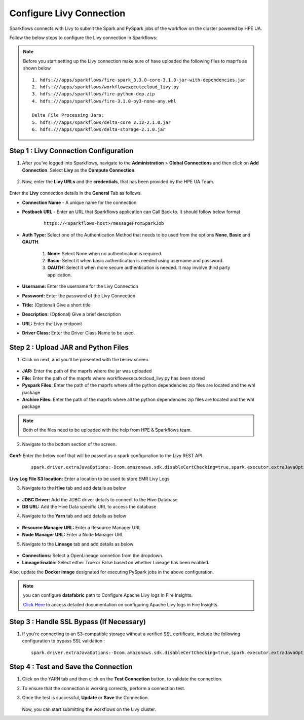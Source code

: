 Configure Livy Connection
=====

Sparkflows connects with Livy to submit the Spark and PySpark jobs of the workflow on the cluster powered by HPE UA. 

Follow the below steps to configure the Livy connection in Sparkflows:

.. Note :: Before you start setting up the Livy connection make sure of have uploaded the following files to maprfs as shown below

   ::

      1. hdfs:///apps/sparkflows/fire-spark_3.3.0-core-3.1.0-jar-with-dependencies.jar
      2. hdfs:///apps/sparkflows/workflowexecutecloud_livy.py
      3. hdfs:///apps/sparkflows/fire-python-dep.zip
      4. hdfs:///apps/sparkflows/fire-3.1.0-py3-none-any.whl

      Delta File Processing Jars:
      5. hdfs:///apps/sparkflows/delta-core_2.12-2.1.0.jar
      6. hdfs:///apps/sparkflows/delta-storage-2.1.0.jar


Step 1 : Livy Connection Configuration
----------------
#. After you’ve logged into Sparkflows, navigate to the **Administration** > **Global Connections** and then click on **Add Connection**. Select **Livy** as the **Compute Connection**. 

   .. figure:: ../../_assets/hpe/livy-add-connections.png
      :width: 60%
      :alt: Sparkflows On UA
   
#. Now, enter the **Livy URLs** and the **credentials**, that has been provided by the HPE UA Team.


   .. figure:: ../../_assets/hpe/livy-connection-general.png
      :width: 60%
      :alt: HPE UA Data sources

   .. figure:: ../../_assets/hpe/livy-connection-general-1.png
      :width: 60%
      :alt: HPE UA Data sources


Enter the **Livy** connection details in the **General** Tab as follows.

* **Connection Name** - A unique name for the connection
* **Postback URL** - Enter an URL that Sparkflows application can Call Back to. It should follow below format
	
	::

		https://<sparkflows-host>/messageFromSparkJob

* **Auth Type:** Select one of the Authentication Method that needs to be used from the options **None**, **Basic** and **OAUTH**. 

	#. **None:** Select None when no authentication is required.
	#. **Basic:** Select it when basic authentication is needed using username and password.
	#. **OAUTH:** Select it when more secure authentication is needed. It may involve third party application.

* **Username:** Enter the username for the Livy Connection
* **Password:** Enter the password of the Livy Connection
* **Title:** (Optional) Give a short title
* **Description:** (Optional) Give a brief description
* **URL:** Enter the Livy endpoint
* **Driver Class:** Enter the Driver Class Name to be used.

Step 2 : Upload JAR and Python Files
------

1. Click on next, and you’ll be presented with the below screen.

   .. figure:: ../../_assets/hpe/livy-connection-livytab-delta.png
      :width: 60%
      :alt: HPE UA Data sources

* **JAR:** Enter the path of the maprfs where the jar was uploaded
* **File:** Enter the path of the maprfs where workflowexecutecloud_livy.py has been stored
* **Pyspark Files:** Enter the path of the maprfs where all the python dependencies zip files are located and the whl package
* **Archive Files:** Enter the path of the maprfs where all the python dependencies zip files are located and the whl package

.. Note :: Both of the files need to be uploaded with the help from HPE & Sparkflows team.

2. Navigate to the bottom section of the screen.

   .. figure:: ../../_assets/hpe/livy-connection-livytabconf-delta.png
      :width: 60%
      :alt: HPE UA Data sources

**Conf:** Enter the below conf that will be passed as a spark configuration to the Livy REST API. 

	::

		spark.driver.extraJavaOptions:-Dcom.amazonaws.sdk.disableCertChecking=true,spark.executor.extraJavaOptions:-Dcom.amazonaws.sdk.disableCertChecking=true,spark.pyspark.python:/usr/local/bin/python3.8,spark.pyspark.driver.python:/usr/local/bin/python3.8


**Livy Log File S3 location:** Enter a location to be used to store EMR Livy Logs

3. Navigate to the **Hive** tab and add details as below

   .. figure:: ../../_assets/hpe/livy-connection-hivetab.png
      :width: 60%
      :alt: HPE UA Data sources

* **JDBC Driver:** Add the JDBC driver details to connect to the Hive Database
* **DB URL:** Add the Hive Data specific URL to access the database


4. Navigate to the **Yarn** tab and add details as below

   .. figure:: ../../_assets/hpe/livy-connection-yarntab.png
      :width: 60%
      :alt: HPE UA Data sources

* **Resource Manager URL:** Enter a Resource Manager URL
* **Node Manager URL:** Enter a Node Manager URL

5. Navigate to the **Lineage** tab and add details as below

   .. figure:: ../../_assets/hpe/livy-connection-lineagetab.png
      :width: 60%
      :alt: HPE UA Data sources

* **Connections:** Select a OpenLineage connetion from the dropdown.
* **Lineage Enable:** Select either True or False based on whether Lineage has been enabled.


Also, update the **Docker image** designated for executing PySpark jobs in the above configuration.

.. note:: you can configure **datafabric** path to Configure Apache Livy logs in Fire Insights.

   `Click Here <https://docs.sparkflows.io/en/latest/aws/admin-guide/emr/livy-logs.html>`_ to access detailed documentation on configuring Apache Livy logs in Fire Insights.

Step 3 : Handle SSL Bypass (If Necessary)
------------------

#. If you're connecting to an S3-compatible storage without a verified SSL certificate, include the following configuration to bypass SSL validation :
   ::

     spark.driver.extraJavaOptions:-Dcom.amazonaws.sdk.disableCertChecking=true,spark.executor.extraJavaOptions:-Dcom.amazonaws.sdk.disableCertChecking=true,spark.kubernetes.container.image:sparkflows/fire-hpe:3.1.0_13

Step 4 : Test and Save the Connection
------------------

#. Click on the YARN tab and then click on the **Test Connection** button, to validate the connection.
#. To ensure that the connection is working correctly, perform a connection test.
#. Once the test is successful, **Update** or **Save** the Connection.

   .. figure:: ../../_assets/hpe/livy-test-connection.png
      :width: 60%
      :alt: HPE UA Data sources

   Now, you can start submitting the workflows on the Livy cluster.
